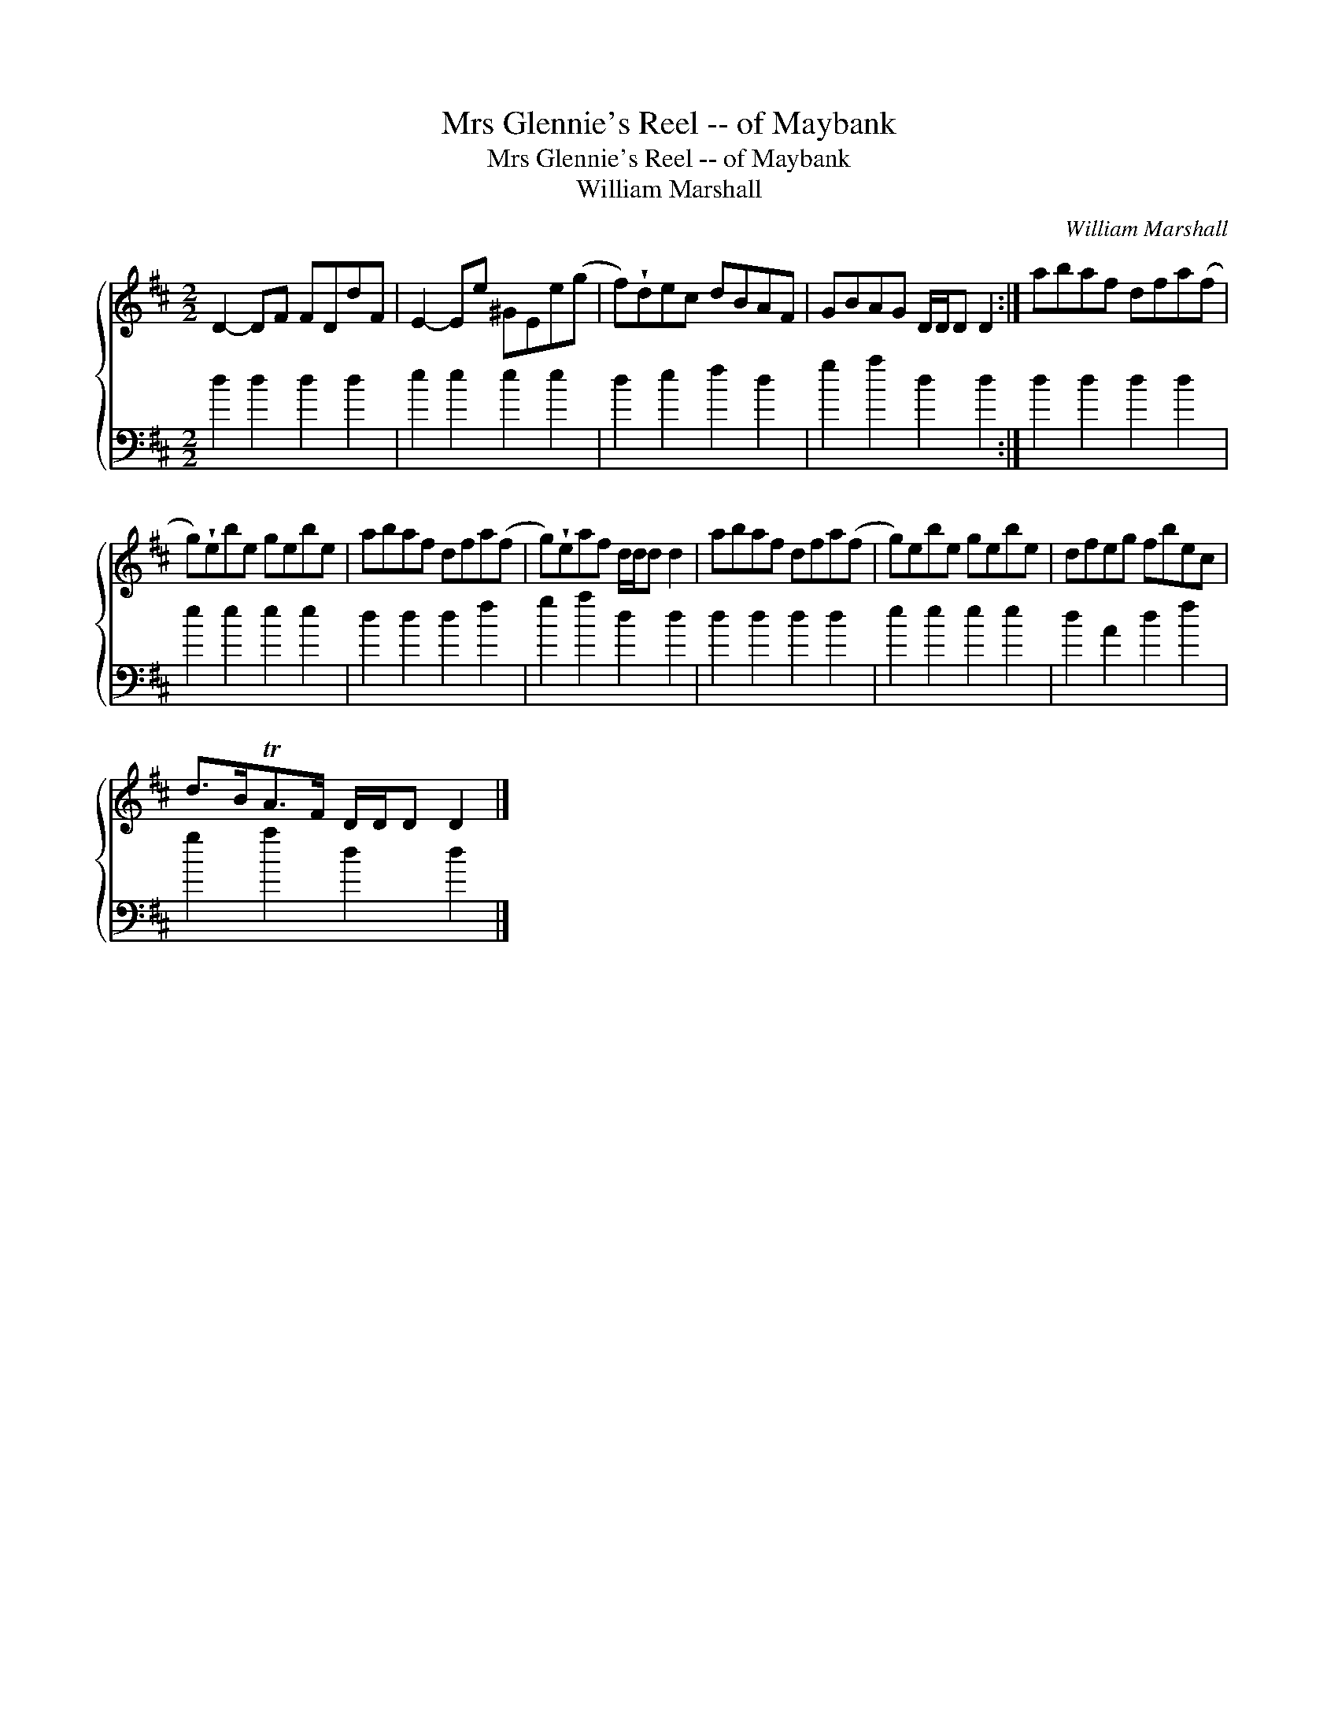 X:1
T:Mrs Glennie's Reel -- of Maybank
T:Mrs Glennie's Reel -- of Maybank
T:William Marshall
C:William Marshall
%%score { 1 2 }
L:1/8
M:2/2
K:D
V:1 treble 
V:2 bass 
V:1
 D2- DF FDdF | E2- Ee ^GEe(g | f)!wedge!dec dBAF | GBAG D/D/D D2 :| abaf dfa(f | %5
 g)!wedge!ebe gebe | abaf dfa(f | g)!wedge!eaf d/d/d d2 | abaf dfa(f | g)ebe gebe | dfeg fbec | %11
 d>BTA>F D/D/D D2 |] %12
V:2
 d2 d2 d2 d2 | e2 e2 e2 e2 | d2 e2 f2 d2 | g2 a2 d2 d2 :| d2 d2 d2 d2 | e2 e2 e2 e2 | d2 d2 d2 f2 | %7
 g2 a2 d2 d2 | d2 d2 d2 d2 | e2 e2 e2 e2 | d2 A2 d2 f2 | g2 a2 d2 d2 |] %12

